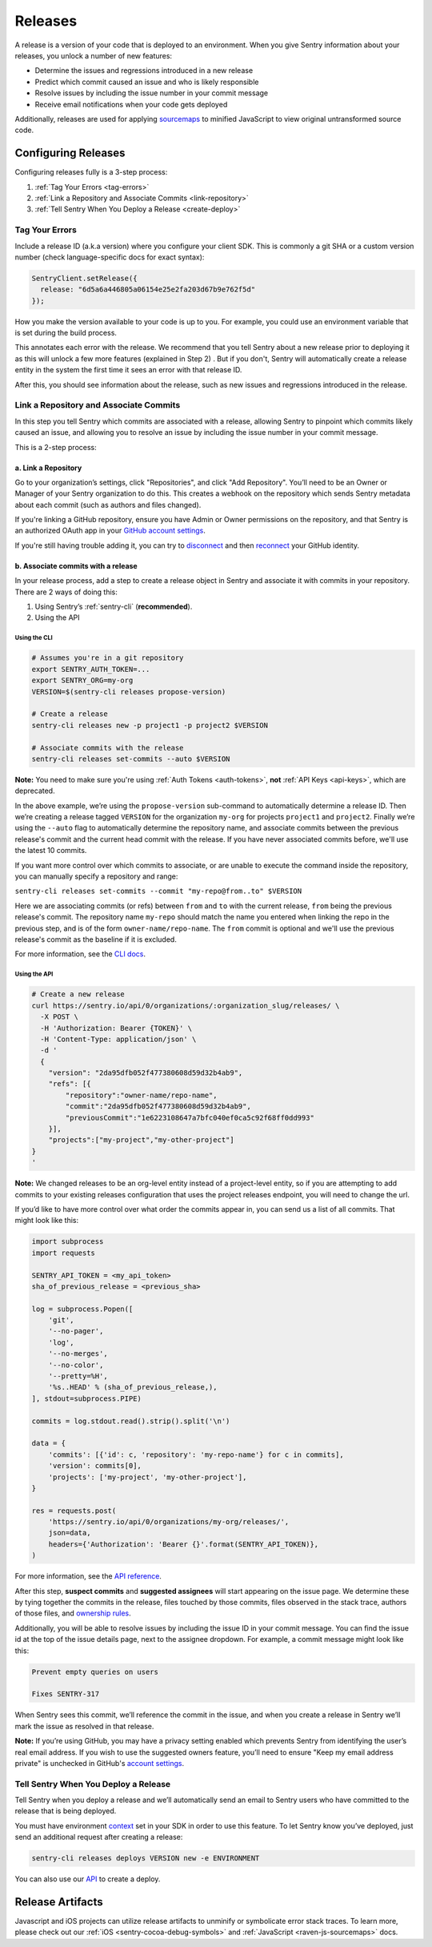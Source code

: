 ========
Releases
========

A release is a version of your code that is deployed to an environment.
When you give Sentry information about your releases, you unlock a number
of new features:

- Determine the issues and regressions introduced in a new release
- Predict which commit caused an issue and who is likely responsible
- Resolve issues by including the issue number in your commit message
- Receive email notifications when your code gets deployed

Additionally, releases are used for applying `sourcemaps <https://docs.sentry.io/clients/javascript/sourcemaps/>`__
to minified JavaScript to view original untransformed source code.

********************
Configuring Releases
********************
Configuring releases fully is a 3-step process:

1. :ref:`Tag Your Errors <tag-errors>`
2. :ref:`Link a Repository and Associate Commits <link-repository>`
3. :ref:`Tell Sentry When You Deploy a Release <create-deploy>`

.. _tag-errors:

Tag Your Errors
===============
Include a release ID (a.k.a version) where you configure your client SDK. This is commonly
a git SHA or a custom version number (check language-specific docs for exact syntax):

.. code-block:: javascript

  SentryClient.setRelease({
    release: "6d5a6a446805a06154e25e2fa203d67b9e762f5d"
  });

How you make the version available to your code is up to you. For example, you could
use an environment variable that is set during the build process.

This annotates each error with the release. We recommend that you tell Sentry about a
new release prior to deploying it as this will unlock a few more features (explained
in Step 2) . But if you don't, Sentry will automatically create a release entity in the
system the first time it sees an error with that release ID.

After this, you should see information about the release, such as new issues and
regressions introduced in the release.

.. image:: img/releases-overview.png

.. _link-repository:

Link a Repository and Associate Commits
=======================================

In this step you tell Sentry which commits are associated with a release, allowing Sentry
to pinpoint which commits likely caused an issue, and allowing you to resolve an issue by
including the issue number in your commit message.

This is a 2-step process:

a. Link a Repository
--------------------
Go to your organization’s settings, click "Repositories", and click "Add Repository".
You’ll need to be an Owner or Manager of your Sentry organization to do this.
This creates a webhook on the repository which sends Sentry metadata about each commit
(such as authors and files changed).

If you're linking a GitHub repository, ensure you have Admin or Owner permissions on the
repository, and that Sentry is an authorized OAuth app in your
`GitHub account settings <https://github.com/settings/applications>`__.

If you're still having trouble adding it, you can try to `disconnect <https://sentry.io/account/settings/identities/>`__
and then `reconnect <https://sentry.io/account/settings/social/associate/github/>`__
your GitHub identity.

b. Associate commits with a release
-----------------------------------
In your release process, add a step to create a release object in Sentry and associate it with
commits in your repository. There are 2 ways of doing this:

1. Using Sentry’s :ref:`sentry-cli` (**recommended**).
2. Using the API

Using the CLI
~~~~~~~~~~~~~
.. code-block:: bash

  # Assumes you're in a git repository
  export SENTRY_AUTH_TOKEN=...
  export SENTRY_ORG=my-org
  VERSION=$(sentry-cli releases propose-version)

  # Create a release
  sentry-cli releases new -p project1 -p project2 $VERSION

  # Associate commits with the release
  sentry-cli releases set-commits --auto $VERSION

**Note:** You need to make sure you're using :ref:`Auth Tokens <auth-tokens>`,
**not** :ref:`API Keys <api-keys>`, which are deprecated.

In the above example, we’re using the ``propose-version`` sub-command to automatically
determine a release ID. Then we’re creating a release tagged ``VERSION`` for the
organization ``my-org`` for projects ``project1`` and ``project2``. Finally we’re using
the ``--auto`` flag to automatically determine the repository name, and associate commits
between the previous release's commit and the current head commit with the release. If
you have never associated commits before, we'll use the latest 10 commits.

If you want more control over which commits to associate, or are unable to execute the
command inside the repository, you can manually specify a repository and range:

``sentry-cli releases set-commits --commit "my-repo@from..to" $VERSION``

Here we are associating commits (or refs) between ``from`` and ``to`` with the current release,
``from`` being the previous release's commit. The repository name ``my-repo`` should
match the name you entered when linking the repo in the previous step, and is of the
form ``owner-name/repo-name``. The ``from`` commit is optional and we'll use the previous
release's commit as the baseline if it is excluded.

For more information, see the `CLI docs <https://docs.sentry.io/learn/cli/releases/>`__.

Using the API
~~~~~~~~~~~~~
.. code-block:: bash

    # Create a new release
    curl https://sentry.io/api/0/organizations/:organization_slug/releases/ \
      -X POST \
      -H 'Authorization: Bearer {TOKEN}' \
      -H 'Content-Type: application/json' \
      -d '
      {
        "version": "2da95dfb052f477380608d59d32b4ab9",
        "refs": [{
            "repository":"owner-name/repo-name",
            "commit":"2da95dfb052f477380608d59d32b4ab9",
            "previousCommit":"1e6223108647a7bfc040ef0ca5c92f68ff0dd993"
        }],
        "projects":["my-project","my-other-project"]
    }
    '

**Note:** We changed releases to be an org-level entity instead of a project-level entity,
so if you are attempting to add commits to your existing releases configuration that uses
the project releases endpoint, you will need to change the url.

If you’d like to have more control over what order the commits appear in, you can send us
a list of all commits. That might look like this:

.. code-block:: python

    import subprocess
    import requests
    
    SENTRY_API_TOKEN = <my_api_token>
    sha_of_previous_release = <previous_sha>
    
    log = subprocess.Popen([
        'git',
        '--no-pager',
        'log',
        '--no-merges',
        '--no-color',
        '--pretty=%H',
        '%s..HEAD' % (sha_of_previous_release,),
    ], stdout=subprocess.PIPE)
    
    commits = log.stdout.read().strip().split('\n')
    
    data = {
        'commits': [{'id': c, 'repository': 'my-repo-name'} for c in commits],
        'version': commits[0],
        'projects': ['my-project', 'my-other-project'],
    }
    
    res = requests.post(
        'https://sentry.io/api/0/organizations/my-org/releases/',
        json=data,
        headers={'Authorization': 'Bearer {}'.format(SENTRY_API_TOKEN)},
    )

For more information, see the `API reference <https://docs.sentry.io/api/releases/post-organization-releases/>`__.

After this step, **suspect commits** and **suggested assignees** will start
appearing on the issue page. We determine these by tying together the commits in the release,
files touched by those commits, files observed in the stack trace, authors of those files,
and `ownership rules <https://docs.sentry.io/learn/issue-owners/>`__.

.. image:: img/suspect-commits-highlighted.png

Additionally, you will be able to resolve issues by including the issue ID in your commit
message. You can find the issue id at the top of the issue details page, next to the assignee
dropdown. For example, a commit message might look like this:

.. code-block:: bash

    Prevent empty queries on users
    
    Fixes SENTRY-317

When Sentry sees this commit, we’ll reference the commit in the issue, and when you create
a release in Sentry we’ll mark the issue as resolved in that release.

**Note:** If you’re using GitHub, you may have a privacy setting enabled which prevents
Sentry from identifying the user’s real email address. If you wish to use the suggested
owners feature, you’ll need to ensure "Keep my email address private" is unchecked in
GitHub's `account settings <https://github.com/settings/emails>`__.

.. _create-deploy:

Tell Sentry When You Deploy a Release
=====================================
Tell Sentry when you deploy a release and we’ll automatically send an email to Sentry
users who have committed to the release that is being deployed.

.. image:: img/deploy-emails.png

You must have environment `context <https://docs.sentry.io/learn/context/>`__ set in
your SDK in order to use this feature. To let Sentry know you’ve deployed, just send
an additional request after creating a release:

.. code-block:: bash

    sentry-cli releases deploys VERSION new -e ENVIRONMENT

You can also use our `API <https://docs.sentry.io/api/releases/post-release-deploys/>`__
to create a deploy.

*****************
Release Artifacts
*****************
Javascript and iOS projects can utilize release artifacts to unminify or
symbolicate error stack traces. To learn more, please check out our
:ref:`iOS <sentry-cocoa-debug-symbols>` and :ref:`JavaScript <raven-js-sourcemaps>` docs.
